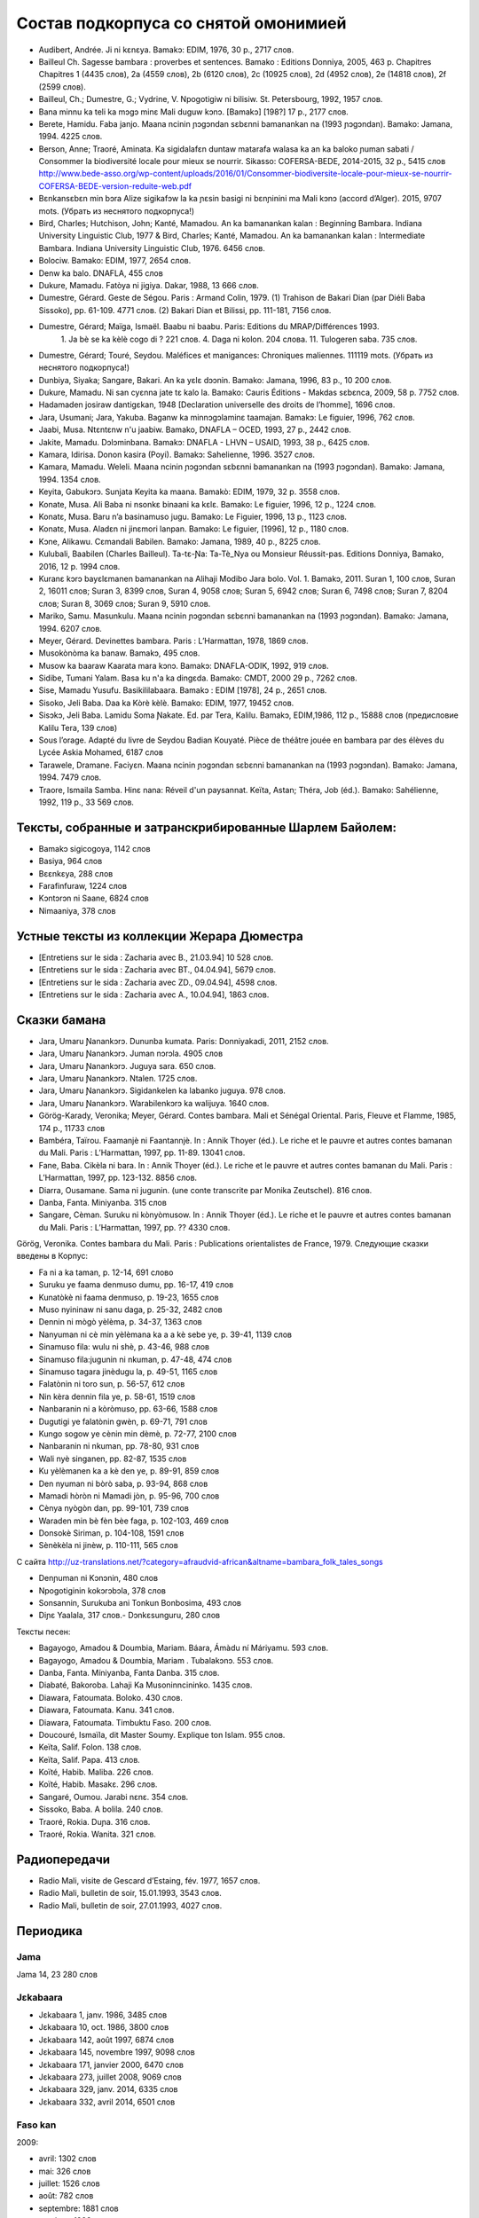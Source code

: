 ﻿Состав подкорпуса со снятой омонимией
~~~~~~~~~~~~~~~~~~~~~~~~~~~~~~~~~~~~~

* Audibert, Andrée. Ji ni kɛnɛya. Bamakɔ: EDIM, 1976, 30 p., 2717 слов.
* Bailleul Ch. Sagesse bambara : proverbes et sentences. Bamako : Editions Donniya, 2005, 463 p. Chapitres Chapitres 1 (4435 слов), 2a (4559 слов), 2b (6120 слов), 2c (10925 слов), 2d (4952 слов), 2e (14818 слов), 2f (2599 слов).
* Bailleul, Ch.; Dumestre, G.; Vydrine, V. Npogotigiw ni bilisiw. St. Petersbourg, 1992, 1957 слов.
* Bana minnu ka teli ka mɔgɔ minɛ Mali duguw kɔnɔ. [Bamakɔ] [198?] 17 p., 2177 слов.
* Berete, Hamidu. Faba janjo. Maana ncinin ɲɔgɔndan sɛbɛnni bamanankan na (1993 ɲɔgɔndan). Bamako: Jamana, 1994. 4225 слов.
* Berson, Anne; Traoré, Aminata. Ka sigidalafɛn duntaw matarafa walasa ka an ka baloko ɲuman sabati / Consommer la biodiversité locale pour mieux se nourrir. Sikasso: COFERSA-BEDE, 2014-2015, 32 p., 5415 слов http://www.bede-asso.org/wp-content/uploads/2016/01/Consommer-biodiversite-locale-pour-mieux-se-nourrir-COFERSA-BEDE-version-reduite-web.pdf
* Bɛnkansɛbɛn min bɔra Alize sigikafɔw la ka ɲɛsin basigi ni bɛnɲinini ma Mali kɔnɔ (accord d’Alger). 2015, 9707 mots. (Убрать из неснятого подкорпуса!)
* Bird, Charles; Hutchison, John; Kanté, Mamadou. An ka bamanankan kalan : Beginning Bambara. Indiana University Linguistic Club, 1977 & Bird, Charles; Kanté, Mamadou. An ka bamanankan kalan : Intermediate Bambara. Indiana University Linguistic Club, 1976. 6456 слов.
* Bolociw. Bamako: EDIM, 1977, 2654 слов.
* Denw ka balo. DNAFLA, 455 слов
* Dukure, Mamadu. Fatòya ni jigiya. Dakar, 1988, 13 666 слов.
* Dumestre, Gérard. Geste de Ségou. Paris : Armand Colin, 1979. (1) Trahison de Bakari Dian (par Diéli Baba Sissoko), pp. 61-109. 4771 слов. (2) Bakari Dian et Bilissi, pp. 111-181, 7156 слов.
* Dumestre, Gérard; Maïga, Ismaël. Baabu ni baabu. Paris: Editions du MRAP/Différences 1993.
   1. Ja bè se ka kèlè cogo di ? 221 слов. 
   4. Daga ni kolon. 204 слова. 
   11. Tulogeren saba. 735 слов.
* Dumestre, Gérard; Touré, Seydou. Maléfices et manigances: Chroniques maliennes. 111119 mots. (Убрать из неснятого подкорпуса!)
* Dunbiya, Siyaka; Sangare, Bakari. An ka yɛlɛ dɔɔnin. Bamako: Jamana, 1996, 83 p., 10 200 слов.
* Dukure, Mamadu. Ni san cyɛnna jate tɛ kalo la. Bamako: Cauris Éditions - Makdas sɛbɛnca, 2009, 58 p. 7752 слов.
* Hadamaden josiraw dantigɛkan, 1948 [Declaration universelle des droits de l’homme], 1696 слов.
* Jara, Usumani; Jara, Yakuba. Baganw ka minnɔgɔlaminɛ taamajan. Bamakɔ: Le figuier, 1996, 762 слов.
* Jaabi, Musa. Ntɛntɛnw n'u jaabiw. Bamako, DNAFLA – OCED, 1993, 27 p., 2442 слов.
* Jakite, Mamadu. Dɔlɔminbana. Bamakɔ: DNAFLA - LHVN – USAID, 1993, 38 p., 6425 слов.
* Kamara, Idirisa. Donon kasira (Poyi). Bamakɔ: Sahelienne, 1996. 3527 слов.
* Kamara, Mamadu. Weleli. Maana ncinin ɲɔgɔndan sɛbɛnni bamanankan na (1993 ɲɔgɔndan). Bamako: Jamana, 1994. 1354 слов.
* Keyita, Gabukɔrɔ. Sunjata Keyita ka maana. Bamakò: EDIM, 1979, 32 p. 3558 слов.
* Konate, Musa. Ali Baba ni nsonkɛ binaani ka kɛlɛ. Bamako: Le figuier, 1996, 12 p., 1224 слов.
* Konatɛ, Musa. Baru n’a basinamuso jugu. Bamako: Le Figuier, 1996, 13 p., 1123 слов.
* Konatɛ, Musa. Aladɛn ni jinɛmori lanpan. Bamako: Le figuier, [1996], 12 p., 1180 слов.
* Kɔne, Alikawu. Cɛmandali Babilen. Bamako: Jamana, 1989, 40 p., 8225 слов.
* Kulubali, Baabilen (Charles Bailleul). Ta-tɛ-Ɲa: Ta-Tè_Nya ou Monsieur Réussit-pas. Editions Donniya, Bamako, 2016, 12 p. 1994 слов.
* Kuranɛ kɔrɔ bayɛlɛmanen bamanankan na Alihaji Modibo Jara bolo. Vol. 1. Bamakɔ, 2011. Suran 1, 100 слов, Suran 2, 16011 слов; Suran 3, 8399 слов, Suran 4, 9058 слов; Suran 5, 6942 слов; Suran 6, 7498 слов; Suran 7, 8204 слов; Suran 8, 3069 слов; Suran 9, 5910 слов.
* Mariko, Samu. Masunkulu. Maana ncinin ɲɔgɔndan sɛbɛnni bamanankan na (1993 ɲɔgɔndan). Bamako: Jamana, 1994. 6207 слов.
* Meyer, Gérard. Devinettes bambara. Paris : L’Harmattan, 1978, 1869 слов.
* Musokònòma ka banaw. Bamakɔ, 495 слов.
* Musow ka baaraw Kaarata mara kɔnɔ. Bamakɔ: DNAFLA-ODIK, 1992, 919 слов.
* Sidibe, Tumani Yalam. Basa ku n'a ka dingɛda. Bamako: CMDT, 2000 29 p., 7262 слов.
* Sise, Mamadu Yusufu. Basikililabaara. Bamakɔ : EDIM [1978], 24 p., 2651 слов.
* Sisoko, Jeli Baba. Daa ka Kòrè kèlè. Bamako: EDIM, 1977, 19452 слов.
* Sisɔkɔ, Jeli Baba. Lamidu Soma Ɲakate. Ed. par Tera, Kalilu. Bamakɔ, EDIM,1986, 112 p., 15888 слов (предисловие Kalilu Tera, 139 слов)
* Sous l’orage. Adapté du livre de Seydou Badian Kouyaté. Pièce de théâtre jouée en bambara par des élèves du Lycée Askia Mohamed, 6187 слов
* Tarawele, Dramane. Faciyɛn. Maana ncinin ɲɔgɔndan sɛbɛnni bamanankan na (1993 ɲɔgɔndan). Bamako: Jamana, 1994. 7479 слов.
* Traore, Ismaila Samba. Hinɛ nana: Réveil d'un paysannat. Keïta, Astan; Théra, Job (éd.). Bamako: Sahélienne, 1992, 119 p., 33 569 слов.

Тексты, собранные и затранскрибированные Шарлем Байолем:
--------------------------------------------------------

* Bamakɔ sigicogoya, 1142 слов
* Basiya, 964 слов
* Bɛɛnkɛya, 288 слов
* Farafinfuraw, 1224 слов
* Kɔntɔrɔn ni Saane, 6824 слов
* Nimaaniya, 378 слов

Устные тексты из коллекции Жерара Дюместра
------------------------------------------------

* [Entretiens sur le sida : Zacharia avec B., 21.03.94] 10 528 слов.
* [Entretiens sur le sida : Zacharia avec BT., 04.04.94], 5679 слов.
* [Entretiens sur le sida : Zacharia avec ZD., 09.04.94], 4598 слов.
* [Entretiens sur le sida : Zacharia avec A., 10.04.94], 1863 слов.

Сказки бамана 
-------------

* Jara, Umaru Ɲanankɔrɔ. Dununba kumata. Paris: Donniyakadi, 2011, 2152 слов.
* Jara, Umaru Ɲanankɔrɔ. Juman nɔrɔla. 4905 слов
* Jara, Umaru Ɲanankɔrɔ. Juguya sara. 650 слов.
* Jara, Umaru Ɲanankɔrɔ. Ntalen. 1725 слов.
* Jara, Umaru Ɲanankɔrɔ. Sigidankelen ka labanko juguya. 978 слов.
* Jara, Umaru Ɲanankɔrɔ. Warabilenkɔrɔ ka walijuya. 1640 слов.
* Görög-Karady, Veronika; Meyer, Gérard. Contes bambara. Mali et Sénégal Oriental. Paris, Fleuve et Flamme, 1985, 174 p., 11733 слов 
* Bambéra, Taïrou. Faamanjè ni Faantannjè. In : Annik Thoyer (éd.). Le riche et le pauvre et autres contes bamanan du Mali. Paris : L’Harmattan, 1997, pp. 11-89. 13041 слов.
* Fane, Baba. Cikèla ni bara. In : Annik Thoyer (éd.). Le riche et le pauvre et autres contes bamanan du Mali. Paris : L’Harmattan, 1997, pp. 123-132. 8856 слов.
* Diarra, Ousamane. Sama ni jugunin. (une conte transcrite par Monika Zeutschel). 816 слов.
* Danba, Fanta. Miniyanba. 315 слов
* Sangare, Cèman. Suruku ni kònyòmusow. In : Annik Thoyer (éd.). Le riche et le pauvre et autres contes bamanan du Mali. Paris : L’Harmattan, 1997, pp. ?? 4330 слов.

Görög, Veronika. Contes bambara du Mali. Paris : Publications orientalistes de France, 1979. Следующие сказки введены в Корпус:

* Fa ni a ka taman, p. 12-14, 691 слово
* Suruku ye faama denmuso dumu, pp. 16-17, 419 слов
* Kunatòkè ni faama denmuso, p. 19-23, 1655 слов
* Muso nyininaw ni sanu daga, p. 25-32, 2482 слов
* Dennin ni mògò yèlèma, p. 34-37, 1363 слов
* Nanyuman ni cè min yèlèmana ka a a kè sebe ye, p. 39-41, 1139 слов
* Sinamuso fila: wulu ni shè, p. 43-46, 988 слов
* Sinamuso fila:jugunin ni nkuman, p. 47-48, 474 слов
* Sinamuso tagara jinèdugu la, p. 49-51, 1165 слов
* Falatònin ni toro sun, p. 56-57, 612 слов
* Nin kèra dennin fila ye, p. 58-61, 1519 слов
* Nanbaranin ni a kòròmuso, pp. 63-66, 1588 слов
* Dugutigi ye falatònin gwèn, p. 69-71, 791 слов
* Kungo sogow ye cènin min dèmè, p. 72-77, 2100 слов
* Nanbaranin ni nkuman, pp. 78-80, 931 слов
* Wali nyè singanen, pp. 82-87, 1535 слов
* Ku yèlèmanen ka a kè den ye, p. 89-91, 859 слов
* Den nyuman ni bòrò saba, p. 93-94, 868 слов
* Mamadi hòròn ni Mamadi jòn, p. 95-96, 700 слов
* Cènya nyògòn dan, pp. 99-101, 739 слов
* Waraden min bè fèn bèe faga, p. 102-103, 469 слов
* Donsokè Siriman, p. 104-108, 1591 слов
* Sènèkèla ni jinèw, p. 110-111, 565 слов


С сайта http://uz-translations.net/?category=afraudvid-african&altname=bambara_folk_tales_songs


* Denɲuman ni Kɔnɔnin, 480 слов
* Npogotiginin kokɔrɔbɔla, 378 слов
* Sonsannin, Surukuba ani Tonkun Bonbosima, 493 слов
* Diɲɛ Yaalala, 317 слов.- Dɔnkɛsunguru, 280 слов

Тексты песен:

* Bagayogo, Amadou & Doumbia, Mariam. Báara, Ámàdu ní Máriyamu. 593 слов.
* Bagayogo, Amadou & Doumbia, Mariam . Tubalakɔnɔ.  553 слов.
* Danba, Fanta. Míniyanba, Fanta Danba. 315 слов.
* Diabaté, Bakoroba. Lahaji Ka Musoninncininko. 1435 слов.
* Diawara, Fatoumata. Boloko.  430 слов.
* Diawara, Fatoumata. Kanu.  341 слов.
* Diawara, Fatoumata. Timbuktu Faso.  200 слов.
* Doucouré, Ismaïla, dit Master Soumy. Explique ton Islam.  955 слов.
* Keïta, Salif. Folon.  138 слов.
* Keïta, Salif. Papa.  413 слов.
* Koïté, Habib. Maliba.  226 слов.
* Koïté, Habib. Masakɛ.  296 слов.
* Sangaré, Oumou. Jarabi nɛnɛ.  354 слов.
* Sissoko, Baba. A bolila.  240 слов.
* Traoré, Rokia. Duɲa.  316 слов.
* Traoré, Rokia. Wanita.  321 слов.

Радиопередачи
-------------

* Radio Mali, visite de Gescard d’Estaing, fév. 1977, 1657 слов.
* Radio Mali, bulletin de soir, 15.01.1993, 3543 слов.
* Radio Mali, bulletin de soir, 27.01.1993, 4027 слов.

Периодика
---------


Jama
....

Jama 14, 23 280 слов

Jɛkabaara
.........
* Jɛkabaara 1, janv. 1986, 3485 слов
* Jɛkabaara 10, oct. 1986, 3800 слов
* Jɛkabaara 142, août 1997, 6874 слов
* Jɛkabaara 145, novembre 1997, 9098 слов
* Jɛkabaara 171, janvier 2000, 6470 слов
* Jɛkabaara 273, juillet 2008, 9069 слов
* Jɛkabaara 329, janv. 2014, 6335 слов
* Jɛkabaara 332, avril 2014, 6501 слов

Faso kan
........

2009:

* avril: 1302 слов
* mai: 326 слов
* juillet: 1526 слов
* août: 782 слов
* septembre: 1881 слов
* octobre : 1993 слов
* novembre : 2693 слов
* décembre : 1576 слов

2010:

* janvier: 978 слов
* février: 556 слов
* mars: 810 слов
* avril: 730 слов
* mai: 814 слов
* juin: 128 слов
* juillet: 736 слов

2013:

* mai: 338 слов

Kalankisɛ, No. 10, февраль 1998, статьи со снятием омонимии: 1663 слов

Kibaru
------

* Kibaru 1, Mar. 1972, 1940 слов
* Kibaru 12, Feb. 1973, 2486 слов
* Kibaru 13, Mars 1973, 3286 слов 
* Kibaru 17, Juillet 1973, 2771 слов
* Kibaru 41, Juillet 1975, 2870 слов
* Kibaru 52, Juin 1976, 2508 слов
* Kibaru 65, Juillet 1977, 1765 слов
* Kibaru 160-179, dec. 1986, 3592 слов
* Kibaru 258, juillet 1993, 10084 слов
* Kibaru 466, novembre 2010, 11382 слов
* Kibaru 467, Dec. 2010, 11079 слов
* Kibaru 526, nov. 2015, p. 1-3, 3856 слов
* Kibaru 527, Décembre 2015, 10972 слов
* Kibaru 528, janvier 2016, 10731 слов
* Kibaru 530, mars 2016, 9450 слов
* Kibaru 531, avril 2016, 10756 слов
* Kibaru 532, mai 2016, 12297 слов
* Kibaru 533, juin 2016, 12297 слов
* Kibaru 534, juillet 2016, 10247 слов
* Kibaru 535, août 2016, 11484 слов
* Kibaru 536, septembre 2016, 9711 слов
* Kibaru 537, octobre 2016, 9702 слов
* Kibaru 538, novembre 2016, 11391 слов
* Kibaru 539, décembre 2016, 10911 слов
* Kibaru 540, janvier 2017, 10319 слов
* Kibaru 541, février 2017, 9361 слов
* Kibaru 542, mars 2017, 9842 слов
* Kibaru 543, avril 2017, 10306 слов
* Kibaru 544, mai 2017, 11309 слов

